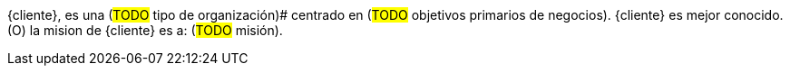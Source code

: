 ////
Proposito
-------
In one or two sentences summarize the customer's business - include what
industry they are in, whether they are local, nationwide or global, include
some description of their size, scope of impact, or significant achievement.
In the next one to two sentences focus on how the customer is using technology,
if possible cite the specific technology Red Hat is
providing/supporting/augmenting.

Sample
------
ACME Financial is a global financial institution operating in over 100 countries.  ACME-F is the leading financier for construction projects in the United States and ranks #2 globally.  ACME-F uses machine learning to rapidly identify fraudulent activity on its personal banking platform, and to evaluate risk in its commercial ventures.

////

{cliente}, es una (#TODO# tipo de organización)# centrado en (#TODO# objetivos primarios de negocios).  {cliente} es mejor conocido.  (O)  la mision de {cliente} es a: (#TODO# misión).
